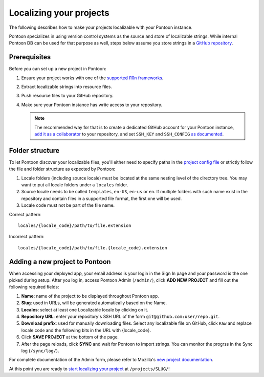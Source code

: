 Localizing your projects
========================

The following describes how to make your projects localizable with your Pontoon
instance.

Pontoon specializes in using version control systems as the source and store of
localizable strings. While internal Pontoon DB can be used for that purpose as
well, steps below assume you store strings in a `GitHub repository`_.

Prerequisites
-------------
Before you can set up a new project in Pontoon:

1. Ensure your project works with one of the `supported l10n frameworks`_.
2. Extract localizable strings into resource files.
3. Push resource files to your GitHub repository.
4. Make sure your Pontoon instance has write access to your repository.

   .. Note::

        The recommended way for that is to create a dedicated GitHub account
        for your Pontoon instance, `add it as a collaborator`_ to your
        repository, and set ``SSH_KEY`` and ``SSH_CONFIG`` `as documented`_.

.. _GitHub repository: https://help.github.com/en/articles/create-a-repo
.. _supported l10n frameworks: ../index.html/
.. _add it as a collaborator: https://help.github.com/en/articles/inviting-collaborators-to-a-personal-repository
.. _as documented: ../admin/deployment.html/

Folder structure
----------------

To let Pontoon discover your localizable files, you'll either need to specify
paths in the `project config file`_ or strictly follow the file and folder
structure as expected by Pontoon:

1. Locale folders (including source locale) must be located at the same nesting
   level of the directory tree. You may want to put all locale folders under a
   ``locales`` folder.
2. Source locale needs to be called ``templates``, ``en-US``, ``en-us`` or
   ``en``. If multiple folders with such name exist in the repository and
   contain files in a supported file format, the first one will be used.
3. Locale code must not be part of the file name.

Correct pattern::

    locales/{locale_code}/path/to/file.extension

Incorrect pattern::

    locales/{locale_code}/path/to/file.{locale_code}.extension

.. _project config file: https://moz-l10n-config.readthedocs.io/en/latest/fileformat.html

Adding a new project to Pontoon
-------------------------------
When accessing your deployed app, your email address is your login in the Sign
In page and your password is the one picked during setup. After you log in,
access Pontoon Admin (``/admin/``), click **ADD NEW PROJECT** and fill out the
following required fields:

1. **Name**: name of the project to be displayed throughout Pontoon app.
2. **Slug**: used in URLs, will be generated automatically based on the Name.
3. **Locales**: select at least one Localizable locale by clicking on it.
4. **Repository URL**: enter your repository's SSH URL of the form
   ``git@github.com:user/repo.git``.
5. **Download prefix**: used for manually downloading files. Select any
   localizable file on GitHub, click ``Raw`` and replace locale code and the
   following bits in the URL with {locale_code}.
6. Click **SAVE PROJECT** at the bottom of the page.
7. After the page reloads, click **SYNC** and wait for Pontoon to import
   strings. You can monitor the progrss in the Sync log (``/sync/log/``).

For complete documentation of the Admin form, please refer to Mozilla's
`new project documentation`_.

At this point you are ready to `start localizing your project`_ at
``/projects/SLUG/``!

.. _new project documentation: https://mozilla-l10n.github.io/documentation/tools/pontoon/adding_new_project.html
.. _start localizing your project: https://mozilla-l10n.github.io/localizer-documentation/tools/pontoon/

